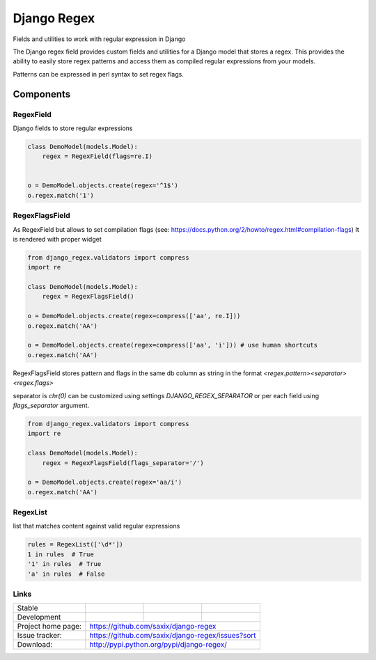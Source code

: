 ================================
Django Regex
================================

.. image:: https://badge.fury.io/py/django-regex.png
    :target: http://badge.fury.io/py/django-regex

.. image:: https://travis-ci.org/saxix/django-regex.png?branch=master
    :target: https://travis-ci.org/saxix/django-regex

.. image:: https://pypip.in/d/django-regex/badge.png
    :target: https://pypi.python.org/pypi/django-regex


Fields and utilities to work with regular expression in Django

The Django regex field provides custom fields and utilities for a Django model that stores a regex.
This provides the ability to easily store regex patterns and access them as compiled regular
expressions from your models.

Patterns can be expressed in perl syntax to set regex flags.


Components
----------

RegexField
~~~~~~~~~~

Django fields to store regular expressions

.. code-block:: python

    class DemoModel(models.Model):
        regex = RegexField(flags=re.I)


    o = DemoModel.objects.create(regex='^1$')
    o.regex.match('1')

RegexFlagsField
~~~~~~~~~~~~~~~

As RegexField but allows to set compilation flags (see: https://docs.python.org/2/howto/regex.html#compilation-flags)
It is rendered with proper widget

.. code-block:: python

    from django_regex.validators import compress
    import re

    class DemoModel(models.Model):
        regex = RegexFlagsField()

    o = DemoModel.objects.create(regex=compress(['aa', re.I]))
    o.regex.match('AA')

    o = DemoModel.objects.create(regex=compress(['aa', 'i'])) # use human shortcuts
    o.regex.match('AA')


RegexFlagsField stores pattern and flags in the same db column as string in the format
`<regex.pattern><separator><regex.flags>`

separator is `chr(0)` can be customized using settings `DJANGO_REGEX_SEPARATOR`
or per each field using `flags_separator` argument.

.. code-block:: python

    from django_regex.validators import compress
    import re

    class DemoModel(models.Model):
        regex = RegexFlagsField(flags_separator='/')

    o = DemoModel.objects.create(regex='aa/i')
    o.regex.match('AA')


RegexList
~~~~~~~~~
list that matches content against valid regular expressions

.. code-block:: python

    rules = RegexList(['\d*'])
    1 in rules  # True
    '1' in rules  # True
    'a' in rules  # False



Links
~~~~~

+--------------------+----------------+--------------+----------------------------+
| Stable             | |master-build| | |master-cov| |                            |
+--------------------+----------------+--------------+----------------------------+
| Development        | |dev-build|    | |dev-cov|    |                            |
+--------------------+----------------+--------------+----------------------------+
| Project home page: |https://github.com/saxix/django-regex                       |
+--------------------+------------------------------------------------------------+
| Issue tracker:     |https://github.com/saxix/django-regex/issues?sort           |
+--------------------+------------------------------------------------------------+
| Download:          |http://pypi.python.org/pypi/django-regex/                   |
+--------------------+------------------------------------------------------------+


.. |master-build| image:: https://secure.travis-ci.org/saxix/django-regex.png?branch=master
    :target: http://travis-ci.org/saxix/django-regex/

.. |master-cov| image:: https://codecov.io/gh/saxix/django-regex/branch/master/graph/badge.svg
    :target: https://codecov.io/gh/saxix/django-regex

.. |dev-build| image:: https://secure.travis-ci.org/saxix/django-regex.png?branch=develop
    :target: http://travis-ci.org/saxix/django-regex/

.. |dev-cov| image:: https://codecov.io/gh/saxix/django-regex/branch/develop/graph/badge.svg
    :target: https://codecov.io/gh/saxix/django-regex



